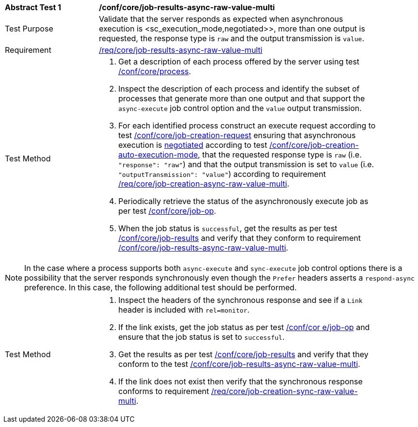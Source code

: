 [[ats_core_job-results-async-raw-value-multi]]
[width="90%",cols="2,6a"]
|====
^|*Abstract Test {counter:ats-id}* |*/conf/core/job-results-async-raw-value-multi*
^|Test Purpose |Validate that the server responds as expected when asynchronous execution is <sc_execution_mode,negotiated>>, more than one output is requested, the response type is `raw` and the output transmission is `value`.
^|Requirement |<<req_core_job-results-async-raw-value-multi,/req/core/job-results-async-raw-value-multi>>
^|Test Method |. Get a description of each process offered by the server using test <<ats_core_process,/conf/core/process>>.
. Inspect the description of each process and identify the subset of processes that generate more than one output and that support the `async-execute` job control option and the `value` output transmission.
. For each identified process construct an execute request according to test <<ats_core_job-creation-request,/conf/core/job-creation-request>> ensuring that asynchronous execution is <<sc_execution_mode,negotiated>> according to test <<ats_core_job-creation-auto-execution-mode,/conf/core/job-creation-auto-execution-mode>>, that the requested response type is `raw` (i.e. `"response": "raw"`) and that the output transmission is set to `value` (i.e. `"outputTransmission": "value"`) according to requirement <<req_core_job-creation-async-raw-value-multi,/req/core/job-creation-async-raw-value-multi>>.
. Periodically retrieve the status of the asynchronously execute job as per test <<ats_core_job-op,/conf/core/job-op>>.
. When the job status is `successful`, get the results as per test <<ats_core_job-results-op,/conf/core/job-results>> and verify that they conform to requirement <<req_core_job-results-async-raw-value-multi,/conf/core/job-results-async-raw-value-multi>>.
|====

NOTE: In the case where a process supports both `async-execute` and `sync-execute` job control options there is a possibility that the server responds synchronously even though the `Prefer` headers asserts a `respond-async` preference.  In this case, the following additional test should be performed.

[width="90%",cols="2,6a"]
|====
^|Test Method |. Inspect the headers of the synchronous response and see if a `Link` header is included with `rel=monitor`.
. If the link exists, get the job status as per test <<ats_core_job-op,/conf/cor e/job-op>> and ensure that the job status is set to `successful`.
. Get the results as per test <<ats_core_job-results-op,/conf/core/job-results>> and verify that they conform to the test <<ats_core_job-results-async-raw-value-multi,/conf/core/job-results-async-raw-value-multi>>.
. If the link does not exist then verify that the synchronous response conforms to requirement <<req_core_job-creation-sync-raw-value-multi,/req/core/job-creation-sync-raw-value-multi>>.
|====

